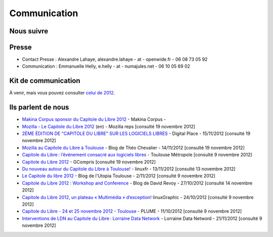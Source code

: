 ==============
Communication
==============

Nous suivre
============

.. image:: theme/images/icons/feed-48x48.png
  :alt: Atom feed
  :target: `atom feed`_
  :class: icon

.. image:: theme/images/icons/identica-48x48.png
  :alt: Identica
  :target: `Identica`_
  :class: icon

.. image:: theme/images/icons/twitter-48x48.png
  :alt: Twitter
  :target: `Twitter`_
  :class: icon

.. image:: theme/images/icons/google+-48x48.png
  :alt: Google+
  :target: `Google+`_
  :class: icon

.. image:: theme/images/icons/lanyrd-48x48.png
  :alt: Lanyrd
  :target: `Lanyrd`_ 
  :class: icon
  
.. _atom feed: http://www.capitoledulibre.org/2012/feeds/all.atom.xml
.. _Identica: http://identi.ca/group/toulibre
.. _Twitter: https://twitter.com/toulibreorg
.. _Google+: https://plus.google.com/b/109128243242581226442/109128243242581226442/posts
.. _Lanyrd: http://lanyrd.com/2013/capitole-du-libre/

Presse
======

* Contact Presse : Alexandre Lahaye, alexandre.lahaye - at - openwide.fr - 06 08 73 05 92
* Communication : Emmanuelle Helly, e.helly - at - numajules.net - 06 10 05 69 02


Kit de communication
====================

À venir, mais vous pouvez consulter `celui de 2012 <http://www.capitoledulibre.org/2012/communication.html>`_.

Ils parlent de nous
======================

* `Makina Corpus sponsor du Capitole du Libre 2012 <http://makina-corpus.com/actualite/makina-corpus-sponsor-capitole-libre-2012>`_ - Makina Corpus - 
* `Mozilla - Le Capitole du Libre 2012 <https://reps.mozilla.org/e/le-capitole-du-libre/>`_ (en) - Mozilla reps [consulté 19 novembre 2012]
* `2ÈME ÉDITION DE "CAPITOLE DU LIBRE" SUR LES LOGICIELS LIBRES <http://www.digitalplace.fr/fr/?task=item&item_id=975>`_ - Digital Place - 15/11/2012 [consulté 19 novembre 2012]
* `Mozilla au Capitole du Libre à Toulouse <http://www.theochevalier.fr/index.php?page=6&article=8&lang=fr>`_ - Blog de Théo Chevalier - 14/11/2012 [consulté 19 novembre 2012]
* `Capitole du Libre : l’événement consacré aux logiciels libres <http://www.toulouse-metropole.fr/services-proximite/agenda/-/agenda/event/347734>`_  - Toulouse Métropole [consulté 9 novembre 2012]
* `Capitole du Libre 2012 <http://gcompris.net/Capitole-du-Libre-2012>`_ - GCompris [consulté 19 novembre 2012]
* `Du nouveau autour du Capitole du Libre à Toulouse! <http://linuxfr.org/news/du-nouveau-autour-du-capitole-du-libre-a-toulouse>`_ - linuxfr - 13/11/2012 [consulté 13 novembre 2012]
* `Le Capitole du libre 2012 <http://www.cinemas-utopia.org/U-blog/toulouse/index.php?post/2012/11/02/Le-Capitole-du-libre-2012>`_ - Blog de l'Utopia Toulouse - 2/11/2012 [consulté 9 novembre 2012]
* `Capitole du Libre 2012 : Workshop and Conference <http://www.davidrevoy.com/article141/capitole-du-libre-2012-workshop-and-conference>`_ - Blog de David Revoy - 27/10/2012 [consulté 14 novembre 2012]
* `Capitole du Libre 2012, un plateau « Multimédia » d’exception! <http://www.linuxgraphic.org/wp/capitole-du-libre-2012-un-plateau-multimedia-dexception/>`_ linuxGraphic - 24/10/2012 [consulté 9 novembre 2012]
* `Capitole du Libre - 24 et 25 novembre 2012 - Toulouse <https://www.projet-plume.org/breve/capitole-du-libre-24-et-25-novembre-2012-toulouse>`_  - PLUME - 11/10/2012 [consulté 9 novembre 2012]
* `Interventions de LDN au Capitole du Libre : Lorraine Data Network <http://ldn-fai.net/671/>`_ - Lorraine Data Netword - 21/11/2012 [consulté 9 novembre 2012]
